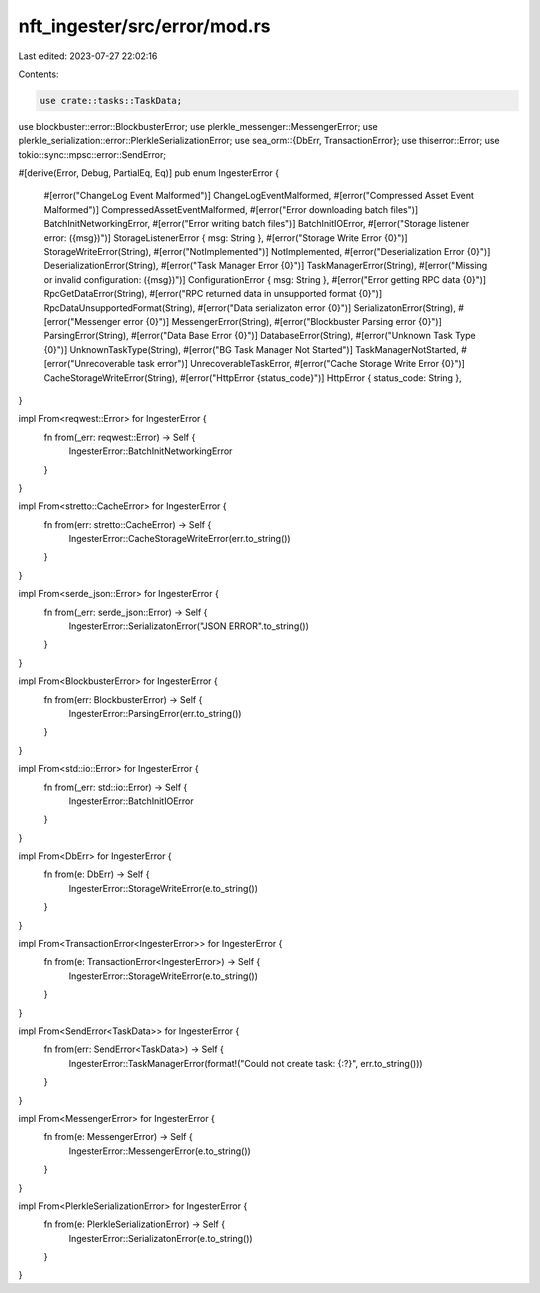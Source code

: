 nft_ingester/src/error/mod.rs
=============================

Last edited: 2023-07-27 22:02:16

Contents:

.. code-block:: rs

    use crate::tasks::TaskData;
use blockbuster::error::BlockbusterError;
use plerkle_messenger::MessengerError;
use plerkle_serialization::error::PlerkleSerializationError;
use sea_orm::{DbErr, TransactionError};
use thiserror::Error;
use tokio::sync::mpsc::error::SendError;

#[derive(Error, Debug, PartialEq, Eq)]
pub enum IngesterError {
    #[error("ChangeLog Event Malformed")]
    ChangeLogEventMalformed,
    #[error("Compressed Asset Event Malformed")]
    CompressedAssetEventMalformed,
    #[error("Error downloading batch files")]
    BatchInitNetworkingError,
    #[error("Error writing batch files")]
    BatchInitIOError,
    #[error("Storage listener error: ({msg})")]
    StorageListenerError { msg: String },
    #[error("Storage Write Error {0}")]
    StorageWriteError(String),
    #[error("NotImplemented")]
    NotImplemented,
    #[error("Deserialization Error {0}")]
    DeserializationError(String),
    #[error("Task Manager Error {0}")]
    TaskManagerError(String),
    #[error("Missing or invalid configuration: ({msg})")]
    ConfigurationError { msg: String },
    #[error("Error getting RPC data {0}")]
    RpcGetDataError(String),
    #[error("RPC returned data in unsupported format {0}")]
    RpcDataUnsupportedFormat(String),
    #[error("Data serializaton error {0}")]
    SerializatonError(String),
    #[error("Messenger error {0}")]
    MessengerError(String),
    #[error("Blockbuster Parsing error {0}")]
    ParsingError(String),
    #[error("Data Base Error {0}")]
    DatabaseError(String),
    #[error("Unknown Task Type {0}")]
    UnknownTaskType(String),
    #[error("BG Task Manager Not Started")]
    TaskManagerNotStarted,
    #[error("Unrecoverable task error")]
    UnrecoverableTaskError,
    #[error("Cache Storage Write Error {0}")]
    CacheStorageWriteError(String),
    #[error("HttpError {status_code}")]
    HttpError { status_code: String },
}

impl From<reqwest::Error> for IngesterError {
    fn from(_err: reqwest::Error) -> Self {
        IngesterError::BatchInitNetworkingError
    }
}

impl From<stretto::CacheError> for IngesterError {
    fn from(err: stretto::CacheError) -> Self {
        IngesterError::CacheStorageWriteError(err.to_string())
    }
}

impl From<serde_json::Error> for IngesterError {
    fn from(_err: serde_json::Error) -> Self {
        IngesterError::SerializatonError("JSON ERROR".to_string())
    }
}

impl From<BlockbusterError> for IngesterError {
    fn from(err: BlockbusterError) -> Self {
        IngesterError::ParsingError(err.to_string())
    }
}

impl From<std::io::Error> for IngesterError {
    fn from(_err: std::io::Error) -> Self {
        IngesterError::BatchInitIOError
    }
}

impl From<DbErr> for IngesterError {
    fn from(e: DbErr) -> Self {
        IngesterError::StorageWriteError(e.to_string())
    }
}

impl From<TransactionError<IngesterError>> for IngesterError {
    fn from(e: TransactionError<IngesterError>) -> Self {
        IngesterError::StorageWriteError(e.to_string())
    }
}

impl From<SendError<TaskData>> for IngesterError {
    fn from(err: SendError<TaskData>) -> Self {
        IngesterError::TaskManagerError(format!("Could not create task: {:?}", err.to_string()))
    }
}

impl From<MessengerError> for IngesterError {
    fn from(e: MessengerError) -> Self {
        IngesterError::MessengerError(e.to_string())
    }
}

impl From<PlerkleSerializationError> for IngesterError {
    fn from(e: PlerkleSerializationError) -> Self {
        IngesterError::SerializatonError(e.to_string())
    }
}


